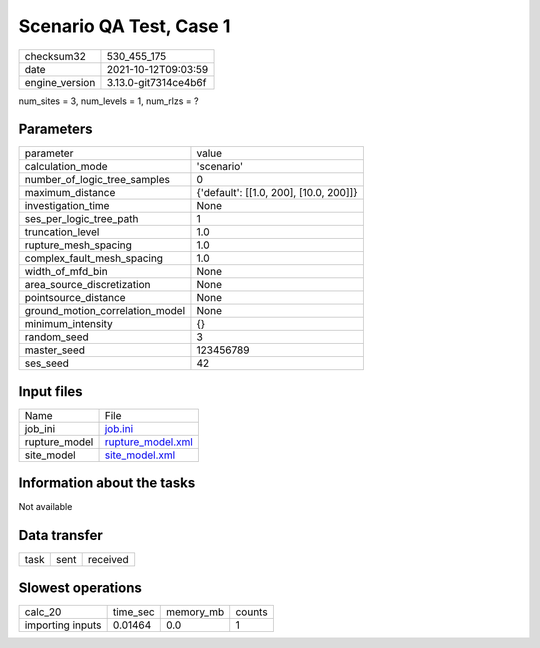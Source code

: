 Scenario QA Test, Case 1
========================

+----------------+----------------------+
| checksum32     | 530_455_175          |
+----------------+----------------------+
| date           | 2021-10-12T09:03:59  |
+----------------+----------------------+
| engine_version | 3.13.0-git7314ce4b6f |
+----------------+----------------------+

num_sites = 3, num_levels = 1, num_rlzs = ?

Parameters
----------
+---------------------------------+----------------------------------------+
| parameter                       | value                                  |
+---------------------------------+----------------------------------------+
| calculation_mode                | 'scenario'                             |
+---------------------------------+----------------------------------------+
| number_of_logic_tree_samples    | 0                                      |
+---------------------------------+----------------------------------------+
| maximum_distance                | {'default': [[1.0, 200], [10.0, 200]]} |
+---------------------------------+----------------------------------------+
| investigation_time              | None                                   |
+---------------------------------+----------------------------------------+
| ses_per_logic_tree_path         | 1                                      |
+---------------------------------+----------------------------------------+
| truncation_level                | 1.0                                    |
+---------------------------------+----------------------------------------+
| rupture_mesh_spacing            | 1.0                                    |
+---------------------------------+----------------------------------------+
| complex_fault_mesh_spacing      | 1.0                                    |
+---------------------------------+----------------------------------------+
| width_of_mfd_bin                | None                                   |
+---------------------------------+----------------------------------------+
| area_source_discretization      | None                                   |
+---------------------------------+----------------------------------------+
| pointsource_distance            | None                                   |
+---------------------------------+----------------------------------------+
| ground_motion_correlation_model | None                                   |
+---------------------------------+----------------------------------------+
| minimum_intensity               | {}                                     |
+---------------------------------+----------------------------------------+
| random_seed                     | 3                                      |
+---------------------------------+----------------------------------------+
| master_seed                     | 123456789                              |
+---------------------------------+----------------------------------------+
| ses_seed                        | 42                                     |
+---------------------------------+----------------------------------------+

Input files
-----------
+---------------+------------------------------------------+
| Name          | File                                     |
+---------------+------------------------------------------+
| job_ini       | `job.ini <job.ini>`_                     |
+---------------+------------------------------------------+
| rupture_model | `rupture_model.xml <rupture_model.xml>`_ |
+---------------+------------------------------------------+
| site_model    | `site_model.xml <site_model.xml>`_       |
+---------------+------------------------------------------+

Information about the tasks
---------------------------
Not available

Data transfer
-------------
+------+------+----------+
| task | sent | received |
+------+------+----------+

Slowest operations
------------------
+------------------+----------+-----------+--------+
| calc_20          | time_sec | memory_mb | counts |
+------------------+----------+-----------+--------+
| importing inputs | 0.01464  | 0.0       | 1      |
+------------------+----------+-----------+--------+